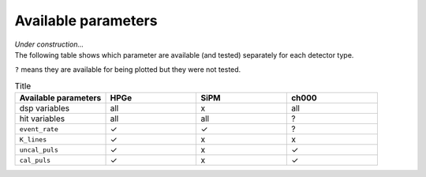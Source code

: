 Available parameters
====================
| *Under construction...*
| The following table shows which parameter are available (and tested) separately for each detector type.
``?`` means they are available for being plotted but they were not tested.


.. list-table:: Title
   :widths: 25 25 25 25
   :header-rows: 1

   * - Available parameters
     - HPGe
     - SiPM
     - ch000
   * - dsp variables
     - all
     - x
     - all
   * - hit variables
     - all
     - all
     - ?
   * - ``event_rate``
     - ✓
     - ✓
     - ?
   * - ``K_lines``
     - ✓
     - x
     - x
   * - ``uncal_puls``
     - ✓
     - x
     - ✓
   * - ``cal_puls``
     - ✓
     - x
     - ✓
.. list-table::
